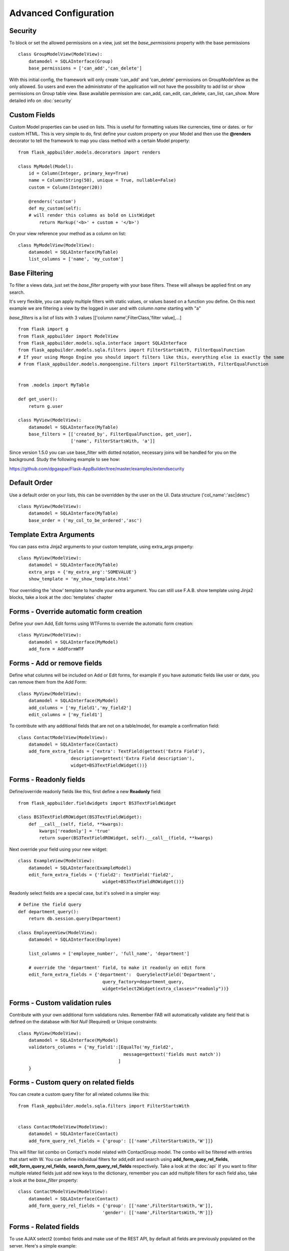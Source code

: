 Advanced Configuration
======================

Security
--------

To block or set the allowed permissions on a view, just set the *base_permissions* property with the base permissions

::

    class GroupModelView(ModelView):
        datamodel = SQLAInterface(Group)
        base_permissions = ['can_add','can_delete']

With this initial config, the framework will only create 'can_add' and 'can_delete'
permissions on GroupModelView as the only allowed. So users and even the administrator
of the application will not have the possibility to add list or show permissions on Group table view.
Base available permission are: can_add, can_edit, can_delete, can_list, can_show. More detailed info on :doc:`security`

Custom Fields
-------------

Custom Model properties can be used on lists. This is useful for formatting values like currencies, time or dates.
or for custom HTML. This is very simple to do, first define your custom property on your Model
and then use the **@renders** decorator to tell the framework to map you class method
with a certain Model property::

    
    from flask_appbuilder.models.decorators import renders

    class MyModel(Model):
        id = Column(Integer, primary_key=True)
        name = Column(String(50), unique = True, nullable=False)
        custom = Column(Integer(20))
                
        @renders('custom')
        def my_custom(self):
        # will render this columns as bold on ListWidget
            return Markup('<b>' + custom + '</b>')


On your view reference your method as a column on list::

                    
    class MyModelView(ModelView):
        datamodel = SQLAInterface(MyTable)
        list_columns = ['name', 'my_custom']


Base Filtering
--------------

To filter a views data, just set the *base_filter* property with your base filters. These will allways be applied first on any search.

It's very flexible, you can apply multiple filters with static values, or values based on a function you define.
On this next example we are filtering a view by the logged in user and with column *name* starting with "a"

*base_filters* is a list of lists with 3 values [['column name',FilterClass,'filter value],...]

::


    from flask import g
    from flask_appbuilder import ModelView
    from flask_appbuilder.models.sqla.interface import SQLAInterface
    from flask_appbuilder.models.sqla.filters import FilterStartsWith, FilterEqualFunction
    # If your using Mongo Engine you should import filters like this, everything else is exactly the same
    # from flask_appbuilder.models.mongoengine.filters import FilterStartsWith, FilterEqualFunction


    from .models import MyTable

    def get_user():
        return g.user

    class MyView(ModelView):
        datamodel = SQLAInterface(MyTable)
        base_filters = [['created_by', FilterEqualFunction, get_user],
                        ['name', FilterStartsWith, 'a']]

Since version 1.5.0 you can use base_filter with dotted notation, necessary joins will be handled for you on
the background. Study the following example to see how:

https://github.com/dpgaspar/Flask-AppBuilder/tree/master/examples/extendsecurity


Default Order
-------------

Use a default order on your lists, this can be overridden by the user on the UI.
Data structure ('col_name':'asc|desc')

::

    class MyView(ModelView):
        datamodel = SQLAInterface(MyTable)
        base_order = ('my_col_to_be_ordered','asc')


Template Extra Arguments
------------------------

You can pass extra Jinja2 arguments to your custom template, using extra_args property::

    class MyView(ModelView):
        datamodel = SQLAInterface(MyTable)
        extra_args = {'my_extra_arg':'SOMEVALUE'}
        show_template = 'my_show_template.html'

Your overriding the 'show' template to handle your extra argument.
You can still use F.A.B. show template using Jinja2 blocks, take a look at the :doc:`templates` chapter

Forms - Override automatic form creation
----------------------------------------

Define your own Add, Edit forms using WTForms to override the automatic form creation::

    class MyView(ModelView):
        datamodel = SQLAInterface(MyModel)
        add_form = AddFormWTF


Forms - Add or remove fields
----------------------------

Define what columns will be included on Add or Edit forms,
for example if you have automatic fields like user or date, you can remove them from the Add Form::

    class MyView(ModelView):
        datamodel = SQLAInterface(MyModel)
        add_columns = ['my_field1','my_field2']
        edit_columns = ['my_field1']

To contribute with any additional fields that are not on a table/model,
for example a confirmation field::

    class ContactModelView(ModelView):
        datamodel = SQLAInterface(Contact)
        add_form_extra_fields = {'extra': TextField(gettext('Extra Field'),
                        description=gettext('Extra Field description'),
                        widget=BS3TextFieldWidget())}

Forms - Readonly fields
----------------------------

Define/override readonly fields like this, first define a new **Readonly** field::

    from flask_appbuilder.fieldwidgets import BS3TextFieldWidget

    class BS3TextFieldROWidget(BS3TextFieldWidget):
        def __call__(self, field, **kwargs):
            kwargs['readonly'] = 'true'
            return super(BS3TextFieldROWidget, self).__call__(field, **kwargs)


Next override your field using your new widget::

    class ExampleView(ModelView):
        datamodel = SQLAInterface(ExampleModel)
        edit_form_extra_fields = {'field2': TextField('field2',
                                    widget=BS3TextFieldROWidget())}

Readonly select fields are a special case, but it's solved in a simpler way::

    # Define the field query
    def department_query():
        return db.session.query(Department)

    class EmployeeView(ModelView):
        datamodel = SQLAInterface(Employee)

        list_columns = ['employee_number', 'full_name', 'department']

        # override the 'department' field, to make it readonly on edit form
        edit_form_extra_fields = {'department':  QuerySelectField('Department',
                                    query_factory=department_query,
                                    widget=Select2Widget(extra_classes="readonly"))}

Forms - Custom validation rules
-------------------------------

Contribute with your own additional form validations rules.
Remember FAB will automatically validate any field that is defined on the database
with *Not Null* (Required) or Unique constraints::

    class MyView(ModelView):
        datamodel = SQLAInterface(MyModel)
        validators_columns = {'my_field1':[EqualTo('my_field2',
                                            message=gettext('fields must match'))
                                          ]
        }


Forms - Custom query on related fields
--------------------------------------

You can create a custom query filter for all related columns like this::

    from flask_appbuilder.models.sqla.filters import FilterStartsWith


    class ContactModelView(ModelView):
        datamodel = SQLAInterface(Contact)
        add_form_query_rel_fields = {'group': [['name',FilterStartsWith,'W']]}


This will filter list combo on Contact's model related with ContactGroup model.
The combo will be filtered with entries that start with W.
You can define individual filters for add,edit and search using **add_form_quey_rel_fields**,
**edit_form_query_rel_fields**, **search_form_query_rel_fields** respectively. Take a look at the :doc:`api`
If you want to filter multiple related fields just add new keys to the dictionary,
remember you can add multiple filters for each field also, take a look at the *base_filter* property::

    class ContactModelView(ModelView):
        datamodel = SQLAInterface(Contact)
        add_form_query_rel_fields = {'group': [['name',FilterStartsWith,'W']],
                                    'gender': [['name',FilterStartsWith,'M']]}

Forms - Related fields
----------------------

To use AJAX select2 (combo) fields and make use of the REST API, by default all fields are previously populated on the server.
Here's a simple example::

    class ContactModelView(ModelView):
        datamodel = SQLAInterface(Contact)

        add_form_extra_fields = {
                        'contact_group': AJAXSelectField('contact_group',
                        description='This will be populated with AJAX',
                        datamodel=datamodel,
                        col_name='contact_group',
                        widget=Select2AJAXWidget(endpoint='/contactmodelview/api/column/add/contact_group')),
                        }


Even better you can (since 1.7.0) create related select2 fields, if you have two (or more) relationships that are
related them self's, like a group and subgroup on a contact, when the user selects the group the second select2 combo
will be populated with the subgroup values that belong to the group. Extending the previous example::

    class ContactModelView(ModelView):
        datamodel = SQLAInterface(Contact)

        add_form_extra_fields = {
                        'contact_group': AJAXSelectField('contact_group',
                        description='This will be populated with AJAX',
                        datamodel=datamodel,
                        col_name='contact_group',
                        widget=Select2AJAXWidget(endpoint='/contactmodelview/api/column/add/contact_group')),

                        'contact_sub_group': AJAXSelectField('Extra Field2',
                        description='Extra Field description',
                        datamodel=datamodel,
                        col_name='contact_sub_group',
                        widget=Select2SlaveAJAXWidget(master_id='contact_group',
                        endpoint='/contactmodelview/api/column/add/contact_sub_group?_flt_0_contact_group_id={{ID}}'))
                        }


So as seen before add_form_extra_fields is a dictionary that expects keys as column names and values as WTF Fields.

AJAXSelectField is expecting the following parameters for the constructor:
- label: A label for the column.
- description: A description to render on the form.
- datamodel: SQLAlchemy initialized with the model.
- col_name: The column name.
- widget: Use Select2AJAXWidget (for the master) and Select2SlaveAJAXWidget for the slave.
- endpoint: The REST API that will be used to populate the select2.

You have 3 endpoint's API that will return data ready to use by this fields:

- /<YOUR MODELVIEW NAME>/api/column/add|edit/<COLUMN NAME> : you can append query string's to filter data. This will return all values of the related column on the model.
- /<YOUR MODELVIEW NAME>/api/readvalues: This will return all values on the modelview prepared to be used on a select2.

